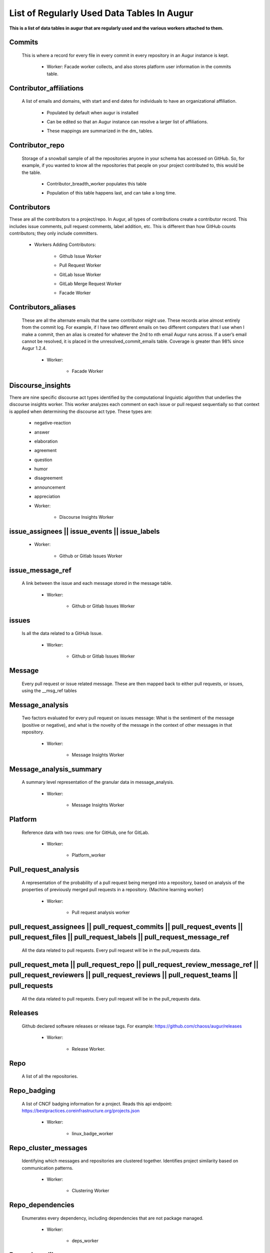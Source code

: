 List of Regularly Used Data Tables In Augur
===========================================

**This is a list of data tables in augur that are regularly used and the various workers attached to them.**

Commits 
-------

  This is where a record for every file in every commit in every repository in an Augur instance is kept. 
        
        * Worker: Facade worker collects, and also stores platform user information in the commits table. 
                
                .. image:: images/commits.png
                   :width: 200

Contributor_affiliations
------------------------

  A list of emails and domains, with start and end dates for individuals to have an organizational affiliation. 
        
        * Populated by default when augur is installed
        * Can be edited so that an Augur instance can resolve a larger list of affiliations. 
        * These mappings are summarized in the dm_ tables. 

                .. image:: images/contributor_affiliations.png
                   :width: 200

Contributor_repo 
----------------

  Storage of a snowball sample of all the repositories anyone in your schema has accessed on GitHub. So, for example, if you wanted to know all the repositories that people on your project contributed to, this would be the table. 
        
        * Contributor_breadth_worker populates this table
        * Population of this table happens last, and can take a long time. 

                .. image:: images/contributor_repo.png
                   :width: 200

Contributors  
------------

These are all the contributors to a project/repo. In Augur, all types of contributions create a contributor record. This includes issue comments, pull request comments, label addition, etc. This is different than how GitHub counts contributors; they only include committers. 
        
        * Workers Adding Contributors: 

            * Github Issue Worker
            * Pull Request Worker
            * GitLab Issue Worker
            * GitLab Merge Request Worker
            * Facade Worker 

                .. image:: images/contributors.png
                   :width: 200

Contributors_aliases 
--------------------

 These are all the alternate emails that the same contributor might use. These records arise almost entirely from the commit log. For example, if I have two different emails on two different computers that I use when I make a commit, then an alias is created for whatever the 2nd to nth email Augur runs across. If a user’s email cannot be resolved, it is placed in the unresolved_commit_emails table. Coverage is greater than 98% since Augur  1.2.4. 
        
        * Worker: 
            
            * Facade Worker
        
                .. image:: images/contributors_aliases.png
                   :width: 200

Discourse_insights 
------------------

There are nine specific discourse act types identified by the computational linguistic algorithm that underlies the discourse insights worker. This worker analyzes each comment on each issue or pull request sequentially so that context is applied when determining the discourse act type. These types are: 

        * negative-reaction
        * answer
        * elaboration
        * agreement
        * question
        * humor
        * disagreement
        * announcement
        * appreciation

        * Worker: 
            
            * Discourse Insights Worker

                .. image:: images/discourse_insights.png
                    :width: 200

issue_assignees || issue_events || issue_labels 
----------------------------------------------
        * Worker:

            * Github or Gitlab Issues Worker

                .. image:: images/issue_assignees.png
                   :width: 200

issue_message_ref 
-----------------

 A link between the issue and each message stored in the message table.

        * Worker:

            * Github or Gitlab Issues Worker

                .. image:: images/issue_message_ref.png
                   :width: 200

issues 
------

 Is all the data related to a GitHub Issue.

        * Worker: 

            * Github or Gitlab Issues Worker

                .. image:: images/issues.png
                   :width: 200

Message 
-------

 Every pull request or issue related message. These are then mapped back to either pull requests, or issues, using the __msg_ref tables
            
                .. image:: images/message.png
                   :width: 200

Message_analysis
----------------

 Two factors evaluated for every pull request on issues message: What is the sentiment of the message (positive or negative), and what is the novelty of the message in the context of other messages in that repository. 

        * Worker: 

            * Message Insights Worker

                .. image:: images/message_analysis.png
                   :width: 200

Message_analysis_summary
----------------------

 A summary level representation of the granular data in message_analysis. 

        * Worker: 
        
            * Message Insights Worker 

                .. image:: images/message_analysis_summary.png
                   :width: 200

Platform
---------

 Reference data with two rows: one for GitHub, one for GitLab.  

        * Worker:

            * Platform_worker

                .. image:: images/platform.png
                   :width: 200
        
Pull_request_analysis
---------------------

 A representation of the probability of a pull request being merged into a repository, based on analysis of the properties of previously merged pull requests in a repository.  (Machine learning worker)

        * Worker: 
        
            * Pull request analysis worker

                .. image:: images/pull_request_analysis.png
                   :width: 200

pull_request_assignees || pull_request_commits || pull_request_events || pull_request_files || pull_request_labels || pull_request_message_ref 
-------------------------------------------------------------

 All the data related to pull requests. Every pull request will be in the pull_requests data.

                .. image:: images/pull_request_assignees.png
                   :width: 200
                
                .. image:: images/pull_request_commits.png
                   :width: 200

                .. image:: images/pull_request_events.png
                   :width: 200
                   
                .. image:: images/pull_request_files.png
                   :width: 200

                .. image:: images/pull_request_labels.png
                   :width: 200

                .. image:: images/pull_request_ref.png
                   :width: 200

pull_request_meta || pull_request_repo || pull_request_review_message_ref || pull_request_reviewers || pull_request_reviews || pull_request_teams || pull_requests 
-------------------------
 All the data related to pull requests. Every pull request will be in the pull_requests data.

                .. image:: images/pull_request.png
                   :width: 200

                .. image:: images/pull_request_meta.png
                   :width: 200

                .. image:: images/pull_request_repo.png
                   :width: 200

                .. image:: images/pull_request_review_message_ref.png
                   :width: 200

                .. image:: images/pull_request_reviewers.png
                   :width: 200

                .. image:: images/pull_request_reviews.png
                   :width: 200

                .. image:: images/pull_request_teams.png
                   :width: 200

Releases
--------

 Github declared software releases or release tags. For example: https://github.com/chaoss/augur/releases 

        * Worker: 
            
            * Release Worker. 

                .. image:: images/releases.png
                   :width: 200

Repo
----

 A list of all the repositories.

                .. image:: images/repo.png
                    :width: 200

Repo_badging
------------

 A list of CNCF badging information for a project.  Reads this api endpoint: https://bestpractices.coreinfrastructure.org/projects.json 
        
        * Worker: 
        
            * linux_badge_worker

                .. image:: images/repo_badging.png
                   :width: 200

Repo_cluster_messages
---------------------

 Identifying which messages and repositories are clustered together. Identifies project similarity based on communication patterns. 
        
        * Worker: 

            * Clustering Worker

                .. image:: images/repo_cluster_messages.png
                   :width: 200

Repo_dependencies
-----------------

 Enumerates every dependency, including dependencies that are not package managed. 
        
        * Worker: 
        
            * deps_worker

                .. image:: images/repo_dependencies.png
                   :width: 200

Repo_deps_libyear
-----------------

 (enumerates every package managed dependency) Looks up the latest release of any library that is imported into a project. Then it compares that release date, the release version of the library version in your project (and its release date), and calculates how old your version is, compared to the latest version. The resulting statistic is “libyear”. This worker runs at least once a month, so over time, you will see if your libraries are being kept up to date, or not. 

        * Scenarios: 
            * If a library is updated, but you didn’t change your version, the libyear statistic gets larger
            * If you updated a library and it didn’t get older, the libyear statistic gets smaller. 

        * Worker: 
        
            * deps_libyear_worker

                .. image:: images/repo_deps_libyear.png
                   :width: 200

Repo_deps_scorecard
---------------

 Runs the OSSF Scorecard over every repository ( https://github.com/ossf/scorecard ) : There are 16 factors that are explained at that repository location. 

        * Worker: 
        
            * deps_worker 

                .. image:: images/repo_deps_scorecard.png
                   :width: 200

Repo_groups
---------

 Reference data. The repo groups in an augur instance.
                                                
                .. image:: images/repo_groups.png
                   :width: 200

Repo_info
---------

 This worker gathers metadata from the platform API that includes things like “number of stars”, “number of forks”, etc. AND it also gives us : Number of issues, number of pull requests, etc. .. THAT information we use to determine if we have collected all of the PRs and Issues associated with a repository. 

        * Worker:

            * repo info worker

                .. image:: images/repo_info.png
                   :width: 200

Repo_insights 
-----------

        * Worker: 
        
            * Insight worker

                .. image:: images/repo_insights.png
                   :width: 200

Repo_insights_records
----------

        * Worker:  
        
            * Insight worker

                .. image:: images/repo_insights_records.png
                   :width: 200

Repo_labor
--------

        * Worker: 
        
            * Value worker

                .. image:: images/repo_labor.png
                   :width: 200

Repo_meta
---------

 Exists to capture repo data that may be useful in the future.  Not currently populated. 

                .. image:: images/repo_meta.png
                   :width: 200

Repo_sbom_scans
-----------

 This table links the augur_data schema to the augur_spdx schema to keep a list of repositories that need licenses scanned. (These are for file level license declarations, which are common in Linux Foundation projects, but otherwise not in wide use). 
                   
                .. image:: images/repo_sbom_scans.png
                   :width: 200

Repo_stats
---------

 Exists to capture repo data that may be useful in the future.  Not currently populated.

                .. image:: images/repo_stats.png
                   :width: 200

Repo_topic
-------

 Identifies probable topics of conversation in discussion threads around issues and pull requests. 

        * Worker: 
            
            * Clustering Worker 

                .. image:: images/repo_topic.png
                   :width: 200

Topic_words
---------

 Unigrams, bigrams, and trigrams associated with topics in the repo_topic table. 

        * Worker: 

            * Clustering Worker

                .. image:: images/topic_words.png
                   :width: 200

Unresolved_commit_emails 
-----------------------

 Emails from commits that were not initially able to be resolved using automated mechanisms. 

        * Worker: 
        
            * Facade Worker. 

                .. image:: images/unresolved_commit_emails.png
                   :width: 200

